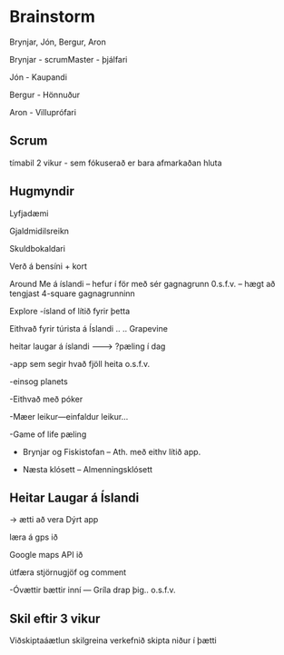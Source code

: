 * Brainstorm
Brynjar, Jón, Bergur, Aron


Brynjar - scrumMaster - þjálfari

Jón - Kaupandi

Bergur - Hönnuður

Aron - Villuprófari


** Scrum

tímabil  2 vikur -  sem fókuserað er bara afmarkaðan hluta

** Hugmyndir

Lyfjadæmi

Gjaldmidilsreikn

Skuldbokaldari

Verð á bensíni + kort

Around Me á íslandi
-- hefur í för með sér gagnagrunn 0.s.f.v.
-- hægt að tengjast 4-square gagnagrunninn

Explore
-ísland of lítið fyrir þetta



Eithvað fyrir túrista á Íslandi .. .. Grapevine

heitar laugar á íslandi                                -------->  ?pæling í dag 

-app sem segir hvað fjöll heita o.s.f.v.

-einsog planets

-Eithvað með póker

-Mæer leikur---einfaldur leikur...

-Game of life pæling


- Brynjar og Fiskistofan -- Ath. með eithv lítið app.

- Næsta klósett -- Almenningsklósett

**  Heitar Laugar á Íslandi

->   ætti að vera Dýrt app 

læra á gps ið

Google maps API ið

útfæra stjörnugjöf og comment

-Óvættir bættir inní --- Gríla drap þig.. o.s.f.v.

** Skil eftir 3 vikur

Viðskiptaáætlun
skilgreina verkefnið
skipta niður í þætti

